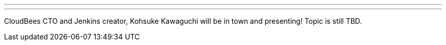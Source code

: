 ---
:page-eventTitle: Dallas/Fort Worth JAM #2
:page-eventStartDate: 2016-04-05T20:00:00
:page-eventLink: https://www.meetup.com/DFW-Jenkins-Area-Meetup/events/229498901/
---

CloudBees CTO and Jenkins creator, Kohsuke Kawaguchi will be in town and
presenting! Topic is still TBD.
